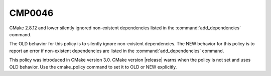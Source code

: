CMP0046
-------

.. cmake-policy:: CMP0046

CMake 2.8.12 and lower silently ignored non-existent dependencies
listed in the :command:`add_dependencies` command.

The OLD behavior for this policy is to silently ignore non-existent
dependencies. The NEW behavior for this policy is to report an error
if non-existent dependencies are listed in the :command:`add_dependencies`
command.

This policy was introduced in CMake version 3.0.
CMake version |release| warns when the policy is not set and uses
OLD behavior.  Use the cmake_policy command to set it to OLD or
NEW explicitly.
